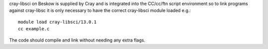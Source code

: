 


cray-libsci on Beskow is supplied by Cray and is integrated into the
CC/cc/ftn script environment so to link programs against cray-libsc it is
only necessary to have the correct cray-libsci module loaded e.g.::

  module load cray-libsci/13.0.1
  cc example.c

The code should compile and link without needing any extra flags.
